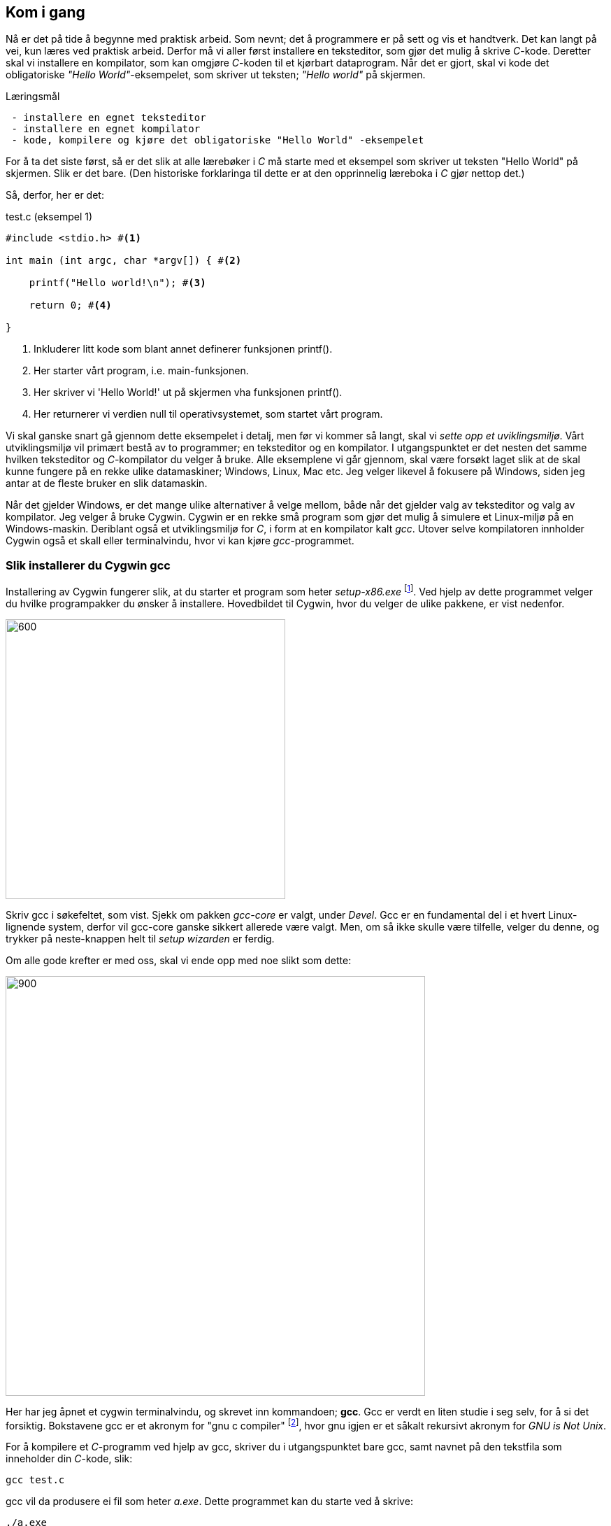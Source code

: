 == Kom i gang

Nå er det på tide å begynne med praktisk arbeid. Som nevnt; det å 
programmere er på sett og vis et handtverk. Det kan langt på vei, kun læres  
ved praktisk arbeid. Derfor må vi aller først installere en teksteditor, som 
gjør det mulig å skrive _C_-kode. Deretter skal vi installere en kompilator, som 
kan omgjøre _C_-koden til et kjørbart dataprogram. Når det er gjort, skal vi 
kode det obligatoriske _"Hello World"_-eksempelet, som skriver ut teksten; 
_"Hello world"_ på skjermen.


.Læringsmål
----
 - installere en egnet teksteditor
 - installere en egnet kompilator
 - kode, kompilere og kjøre det obligatoriske "Hello World" -eksempelet
----


For å ta det siste først, så er det slik at alle lærebøker i _C_ må 
starte med et eksempel som skriver ut teksten "Hello World" på skjermen. Slik er 
det bare. (Den historiske forklaringa til dette er at den opprinnelig 
læreboka i _C_ gjør nettop det.)

Så, derfor, her er det:

[source,c]  
.test.c (eksempel 1)
---- 
#include <stdio.h> #<1>

int main (int argc, char *argv[]) { #<2>

    printf("Hello world!\n"); #<3>
    
    return 0; #<4>
    
}
----
<1> Inkluderer litt kode som blant annet definerer funksjonen printf().
<2> Her starter vårt program, i.e. main-funksjonen.
<3> Her skriver vi 'Hello World!' ut på skjermen vha funksjonen printf().
<4> Her returnerer vi verdien null til operativsystemet, som startet vårt program.

Vi skal ganske snart gå gjennom dette eksempelet i detalj, men før vi kommer så 
langt, skal vi _sette opp et uviklingsmiljø_. Vårt utviklingsmiljø vil primært 
bestå av to programmer; en teksteditor og en kompilator. I utgangspunktet 
er det nesten det samme hvilken teksteditor og _C_-kompilator du velger 
å bruke. Alle eksemplene vi går gjennom, skal være forsøkt  
laget slik at de skal kunne fungere på en rekke ulike datamaskiner; Windows, 
Linux, Mac etc. Jeg velger likevel å fokusere på Windows, siden jeg antar at de 
fleste bruker en slik datamaskin. 

Når det gjelder Windows, er det mange ulike alternativer å velge mellom, 
både når det gjelder valg av teksteditor og valg av kompilator. Jeg velger å bruke Cygwin. 
Cygwin er en rekke små program som gjør det mulig å simulere et Linux-miljø på en Windows-maskin. 
Deriblant også et utviklingsmiljø for _C_, i form at en 
kompilator kalt _gcc_. Utover selve kompilatoren innholder Cygwin også et 
skall eller terminalvindu, hvor vi kan kjøre _gcc_-programmet.


=== Slik installerer du Cygwin gcc

Installering av Cygwin fungerer slik, at du starter et program som heter _setup-x86.exe_ 
footnote:[Du kan velge mellom 32 eller 64 bit's installasjon. Jeg velger 32 ]. 
Ved hjelp av dette programmet velger du hvilke programpakker du ønsker å 
installere. Hovedbildet til Cygwin, hvor du velger de ulike pakkene, er vist nedenfor.

image::bilder/cygwin.png[600, 400]

Skriv gcc i søkefeltet, som vist. Sjekk om pakken _gcc-core_ er valgt, under _Devel_.
Gcc er en fundamental del i et hvert Linux-lignende system, derfor vil  
gcc-core ganske sikkert allerede være valgt. Men, om så ikke skulle være tilfelle, velger 
du denne, og trykker på neste-knappen helt til _setup wizarden_ er ferdig.

Om alle gode krefter er med oss, skal vi ende opp med noe slikt som dette:

image::bilder/cygwin2.png[900, 600]

Her har jeg åpnet et cygwin terminalvindu, og skrevet inn kommandoen; *gcc*.
Gcc er verdt en liten studie i seg selv, for å si det forsiktig. Bokstavene gcc  
er et akronym for "gnu c compiler" footnote:[ The abbreviation GCC
has multiple meanings in common use.  The current official meaning is “GNU Compiler Collection”, which refers generically to the complete suite of tools.
The name historically stood for “GNU C Compiler”, and this usage is still common when
the emphasis is on compiling C programs.  Finally,  the name is also used when speaking
of the
language-independent
component of GCC: code shared among the compilers for all
supported languages. For mer informasjon, se gcc.gnu.org], hvor gnu igjen er et såkalt rekursivt akronym for _GNU is Not Unix_.

For å kompilere et _C_-programm ved hjelp av gcc, skriver du i utgangspunktet bare gcc, 
samt navnet på den tekstfila som inneholder din _C_-kode, slik:
 
  gcc test.c
  
gcc vil da produsere ei fil som heter _a.exe_. 
Dette programmet kan du starte ved å skrive:

 ./a.exe

Vi kommer snart tilbake til dette når vi skal skrive vårt obligatoriske _Hello World_ -program. 
Men, før vi får skrevet vårt første _C_-program, må vi installere en god teksteditor. Vi kunne brukt Windows Notepad, 
men går heller for en litt mer pimpa editor, kalt _Notepad++_. (Uttales Notepad-pluss-pluss.) 
 
=== Slik installerer du Notepad++

Notepad-pluss-pluss har etterhvert utviklet seg til å bli kanskje den beste generelle teksteditoren 
som er å oppdrive for Windows? I tillegg er den, som kompilatoren gcc, helt gratis å laste ned og bruke.
Du finner _Notepad-pluss-pluss_ her:

 https://notepad-plus-plus.org/
 
Om alle gode krefter fortsatt er med oss, skal vi ende opp med noe som ligner dette her:

image::bilder/notepadpp1.png[900, 600]

Som du ser, jeg har jeg tastet inn "Hello World" -eksempelet som vi kjenner 
litt fra før. 

Jeg lagrer denne teksten i ei fil, som jeg kaller for _test.c_ 

Fila plasserer jeg her: 

 c:\cygwin\home\halftan\src\cprg\cprogramming\eksempel1\ 

Legg merke til at hjemmekatalogen min, på mitt Cygwin-system, er: 

 c:\cygwin\home\halftan\

Du kan godt lagre din _test.c_ -fil rett på din hjemmekatalog. Deretter åpnet du et 
cygwin-terminalvindu og skriver inn kommandoen som kompilerer tekstfila _test.c_, og gjør den 
om til ei kjørbar binærfil, kalt _a.exe_ Tilslutt skriver du _./a.exe_ for å kjøre programmet som du 
nettopp har laget. 

Om vi ha litt flaks, skal du se at teksten _"Hello World"_, dukker opp i terminalvinduet, og vips; du har laget ditt første dataprogram!
 
image::bilder/cygwin3.png[900, 600] 
 
Alle eksemplene som vi skal gå gjennom, eksisterer allerede som tekstfiler. Disse finner du her:

 https://github.com/halftanolger/cprogrammering

Git og github er også verdt et lite studium i seg selv. Her bruker jeg github 
som en lagringsplass for dette bokprosjektet, deriblant all eksempelkoden. Om du 
ønsker _å sjekke ut_ alle eksemplene fra denne lagringsplassen, kan du 
gjøre det slik:

 mkdir src #<1>
 cd src #<2>
 git clone https://github.com/halftanolger/cprogrammering #<3>
 
<1> Opprett en katalog som heter src
<2> Gå ned i denne katalogen
<3> Hent _cprogrammering_ fra github
 
Prøv deretter å utfør:

 cd cprogrammering
 cd eksempel1
 cat test.c 
 
Da skal du forhåpentligvis se dette i terminalviduet ditt:
 
image::bilder/cygwin4.png[900, 600] 

På samme måte som i sted, kan du nå skrive _gcc test.c_ for å kompilere _C_-koden om til et 
kjørpart dataprogram, som skriver ut teksten _"Hello world"_ på skjermen.

Da er vi i gang! Vi har installert og fått prøvd, alle verktøyene vi trenger for å 
programmere i C. Nå er det bare å begynne å bruke språket. 